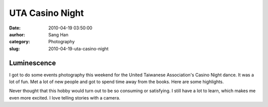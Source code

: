 UTA Casino Night
################
:date: 2010-04-19 03:50:00
:aurhor: Sang Han
:category: Photography
:slug: 2010-04-19-uta-casino-night

Luminescence
------------

|uta_luminescence|

I got to do some events photography this weekend for the United
Taiwanese Association's Casino Night dance. It was a lot of fun. Met a
lot of new people and got to spend time away from the books. Here are
some highlights.

|image0|

|image1|

|image2|

|image3|

|image4|

|image5|

|image6|

|image7|

|image8|

|image9|

|image10|

Never thought that this hobby would turn out to be so consuming or
satisfying. I still have a lot to learn, which makes me even more
excited. I love telling stories with a camera.

.. |uta_luminescence| image:: {filename}/img/tumblr/2009_uta_luminescence.jpg

.. |image0| image:: {filename}/img/tumblr/MG_3401.jpg
.. |image1| image:: {filename}/img/tumblr/MG_3736.jpg
.. |image2| image:: {filename}/img/tumblr/MG_3442.jpg
.. |image3| image:: {filename}/img/tumblr/MG_3443.jpg
.. |image4| image:: {filename}/img/tumblr/MG_3527.jpg
.. |image5| image:: {filename}/img/tumblr/MG_3543.jpg
.. |image6| image:: {filename}/img/tumblr/MG_3575.jpg
.. |image7| image:: {filename}/img/tumblr/MG_3711.jpg
.. |image8| image:: {filename}/img/tumblr/MG_3722.jpg
.. |image9| image:: {filename}/img/tumblr/MG_3730.jpg
.. |image10| image:: {filename}/img/tumblr/MG_3768.jpg
